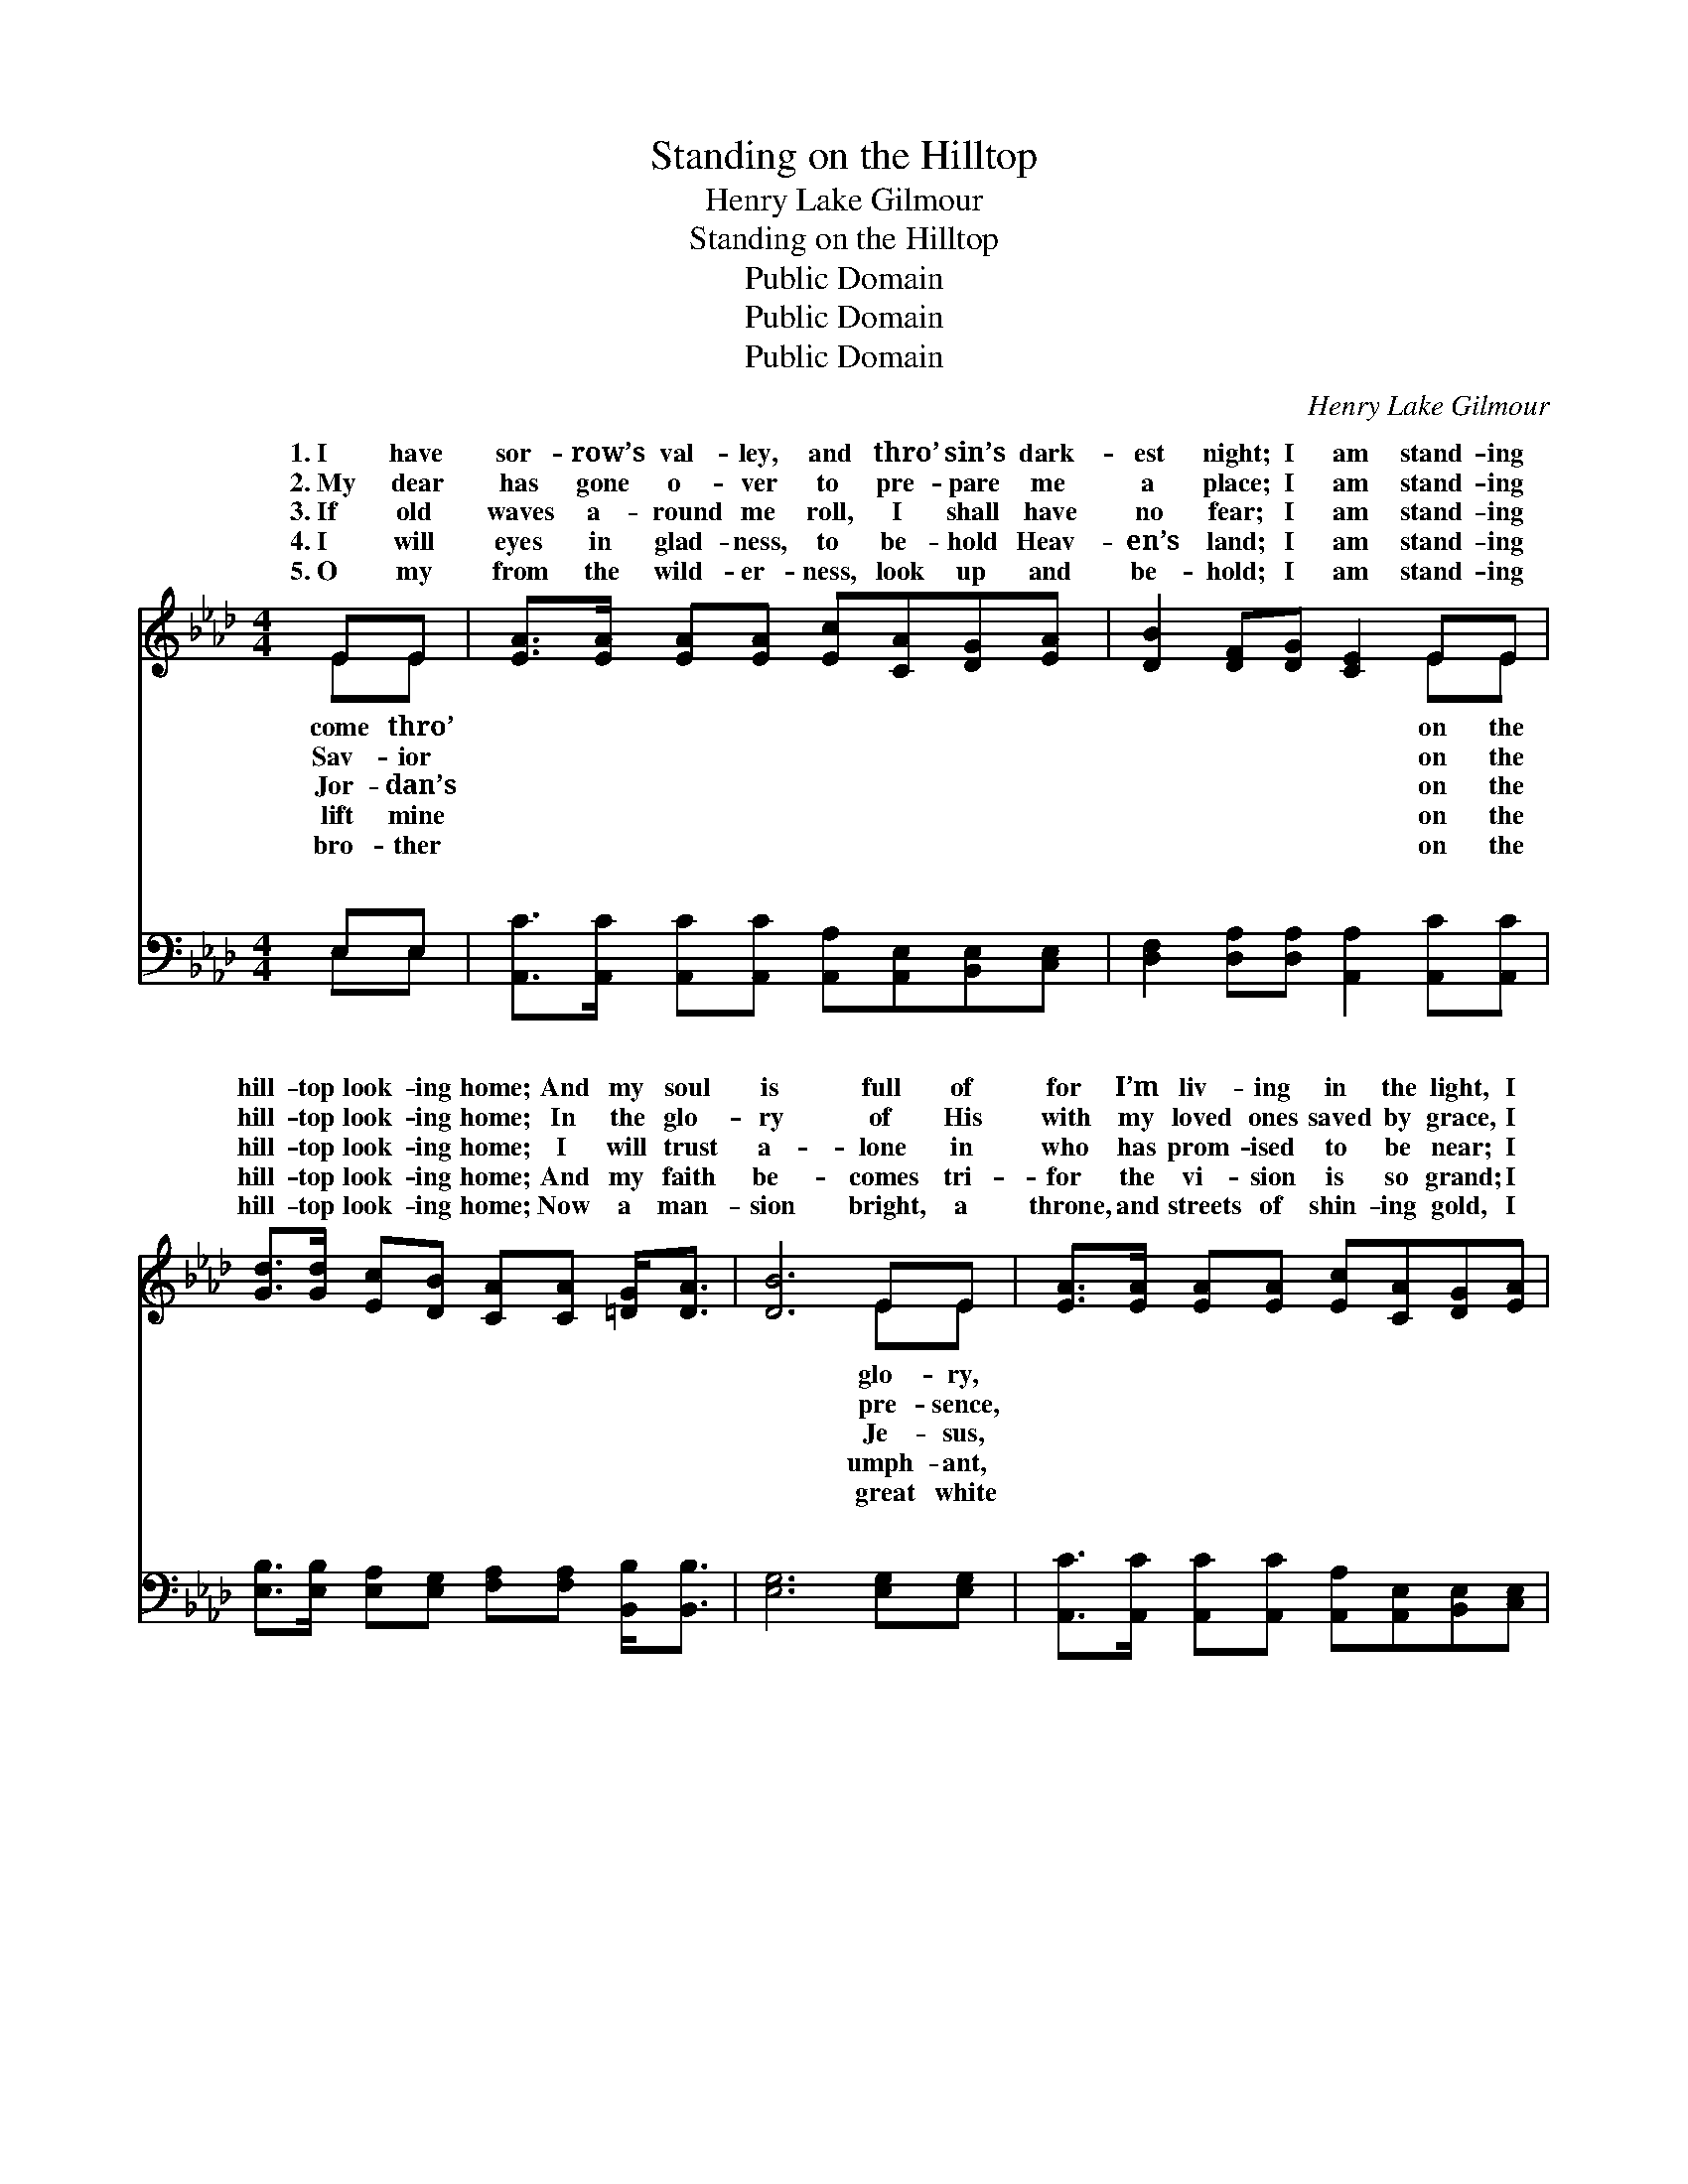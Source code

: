 X:1
T:Standing on the Hilltop
T:Henry Lake Gilmour
T:Standing on the Hilltop
T:Public Domain
T:Public Domain
T:Public Domain
C:Henry Lake Gilmour
Z:Public Domain
%%score ( 1 2 ) ( 3 4 )
L:1/8
M:4/4
K:Ab
V:1 treble 
V:2 treble 
V:3 bass 
V:4 bass 
V:1
 EE | [EA]>[EA] [EA][EA] [Ec][CA][DG][EA] | [DB]2 [DF][DG] [CE]2 EE | %3
w: 1.~I have|sor- row’s val- ley, and thro’ sin’s dark-|est night; I am stand- ing|
w: 2.~My dear|has gone o- ver to pre- pare me|a place; I am stand- ing|
w: 3.~If old|waves a- round me roll, I shall have|no fear; I am stand- ing|
w: 4.~I will|eyes in glad- ness, to be- hold Heav-|en’s land; I am stand- ing|
w: 5.~O my|from the wild- er- ness, look up and|be- hold; I am stand- ing|
 [Gd]>[Gd] [Ec][DB] [CA][CA] [=DG]<[DA] | [DB]6 EE | [EA]>[EA] [EA][EA] [Ec][CA][DG][EA] | %6
w: hill- top look- ing home; And my soul|is full of|for I’m liv- ing in the light, I|
w: hill- top look- ing home; In the glo-|ry of His|with my loved ones saved by grace, I|
w: hill- top look- ing home; I will trust|a- lone in|who has prom- ised to be near; I|
w: hill- top look- ing home; And my faith|be- comes tri-|for the vi- sion is so grand; I|
w: hill- top look- ing home; Now a man-|sion bright, a|throne, and streets of shin- ing gold, I|
 [DB][DB][Fc][Fc] [Fd]2 [A=d][Ad] | [Ae]>[Ae] [Ae][Gd] [Ac][EA] [EG]<[EB] | [EA]6 ||"^Refrain" AA | %10
w: am stand- ing on the hill- top|look- ing home. * * * * *|||
w: am stand- ing on the hill- top|look- ing home. I am stand- ing on|the|hill- top|
w: am stand- ing on the hill- top|look- ing home. * * * * *|||
w: am stand- ing on the hill- top|look- ing home. * * * * *|||
w: am stand- ing on the hill- top|look- ing home. * * * * *|||
 [Ad]>[Ad] [Ad][Ad] [Ad][Af] [Ae]<[Ad] | [Ac]6 [Ec][Ec] | [A=d]>[Ad] [Ad][Ad] [Ad][AB][Ac][Ad] | %13
w: |||
w: home; And I catch a glimpse of min-|a- ret and|dome; Hear- ing sweet ce- les- tial strains,|
w: |||
w: |||
w: |||
 ([G-e]2 [GB][Ac] [Gd]2) [Ec][EB] | [EA]>[EA] [Ec][Fd] [_Ge]2 [Gc][Gc] | %15
w: ||
w: Where * * * my Lord|in glo- ry reigns, I am stand-|
w: ||
w: ||
w: ||
 [FA]>[FB] [FB][Fc] [Fd]2 [Af][Af] | [Ae]>[Ae] [Ae][Gd] [Ac][EA] [EG]<[EB] | [EA]6 |] %18
w: |||
w: ing on the hill- top look- ing|home. * * * * * * *||
w: |||
w: |||
w: |||
V:2
 EE | x8 | x6 EE | x8 | x6 EE | x8 | x8 | x8 | x6 || AA | x8 | x8 | x8 | x8 | x8 | x8 | x8 | x6 |] %18
w: come thro’||on the||glo- ry,||||||||||||||
w: Sav- ior||on the||pre- sence,|||||look- ing|||||||||
w: Jor- dan’s||on the||Je- sus,||||||||||||||
w: lift mine||on the||umph- ant,||||||||||||||
w: bro- ther||on the||great white||||||||||||||
V:3
 E,E, | [A,,C]>[A,,C] [A,,C][A,,C] [A,,A,][A,,E,][B,,E,][C,E,] | %2
w: ~ ~|~ ~ ~ ~ ~ ~ ~ ~|
 [D,F,]2 [D,A,][D,A,] [A,,A,]2 [A,,C][A,,C] | %3
w: ~ ~ ~ ~ ~ ~|
 [E,B,]>[E,B,] [E,A,][E,G,] [F,A,][F,A,] [B,,B,]<[B,,B,] | [E,G,]6 [E,G,][E,G,] | %5
w: ~ ~ ~ ~ ~ ~ ~ ~|~ ~ ~|
 [A,,C]>[A,,C] [A,,C][A,,C] [A,,A,][A,,E,][B,,E,][C,E,] | %6
w: ~ ~ ~ ~ ~ ~ ~ ~|
 [D,F,][D,B,][C,=A,][C,A,] [B,,B,]2 [F,=B,][F,B,] | %7
w: ~ ~ ~ ~ ~ ~ ~|
 [E,C]>[E,C] [E,C][E,E] [A,E][A,C] [E,B,]<[E,D] | [A,,C]6 || [A,C][A,C] | %10
w: ~ ~ ~ ~ ~ ~ ~ ~|~|~ ~|
 [D,F]>[D,F] [D,F][D,F] [F,D][F,D] [D,F]<[D,F] | A,2 C,E, A,2 [A,C][A,C] | %12
w: ~ ~ ~ ~ ~ ~ ~ look-|ing home, * * * *|
 [F,B,]>[F,B,] [F,B,][F,F] [B,F][B,=D][B,C]B, | (B,2 DC [E,B,]2) [E,C][E,D] | %14
w: ||
 [A,C]>[A,C] A,A, [A,C]2 [A,E][A,E] | [D,D]>[D,D] [D,B,][C,=A,] [B,,B,]2 [=D,=B,][D,B,] | %16
w: ||
 [E,C]>[E,C] [E,C][E,E] [A,E][A,C] [E,B,]<[E,D] | [A,,C]6 |] %18
w: ||
V:4
 E,E, | x8 | x8 | x8 | x8 | x8 | x8 | x8 | x6 || x2 | x8 | E6 x2 | x7 B, | E,4- x4 | x2 A,A, x4 | %15
w: ~ ~|||||||||||||||
 x8 | x8 | x6 |] %18
w: |||

